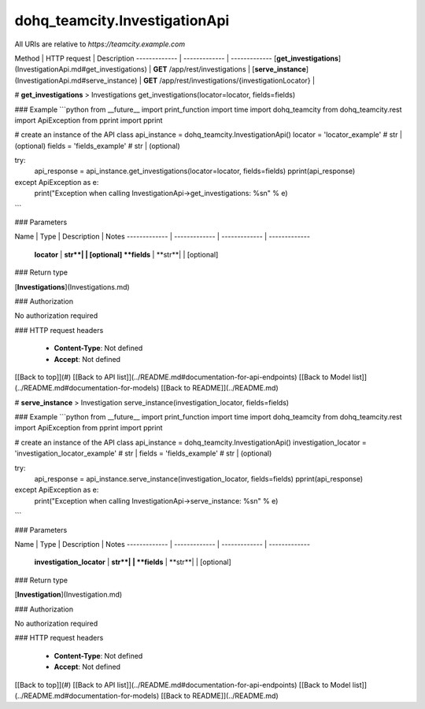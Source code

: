#################
dohq_teamcity.InvestigationApi
#################


All URIs are relative to *https://teamcity.example.com*

Method | HTTP request | Description
------------- | ------------- | -------------
[**get_investigations**](InvestigationApi.md#get_investigations) | **GET** /app/rest/investigations | 
[**serve_instance**](InvestigationApi.md#serve_instance) | **GET** /app/rest/investigations/{investigationLocator} | 


# **get_investigations**
> Investigations get_investigations(locator=locator, fields=fields)



### Example
```python
from __future__ import print_function
import time
import dohq_teamcity
from dohq_teamcity.rest import ApiException
from pprint import pprint

# create an instance of the API class
api_instance = dohq_teamcity.InvestigationApi()
locator = 'locator_example' # str |  (optional)
fields = 'fields_example' # str |  (optional)

try:
    api_response = api_instance.get_investigations(locator=locator, fields=fields)
    pprint(api_response)
except ApiException as e:
    print("Exception when calling InvestigationApi->get_investigations: %s\n" % e)
```

### Parameters

Name | Type | Description  | Notes
------------- | ------------- | ------------- | -------------
 **locator** | **str**|  | [optional] 
 **fields** | **str**|  | [optional] 

### Return type

[**Investigations**](Investigations.md)

### Authorization

No authorization required

### HTTP request headers

 - **Content-Type**: Not defined
 - **Accept**: Not defined

[[Back to top]](#) [[Back to API list]](../README.md#documentation-for-api-endpoints) [[Back to Model list]](../README.md#documentation-for-models) [[Back to README]](../README.md)

# **serve_instance**
> Investigation serve_instance(investigation_locator, fields=fields)



### Example
```python
from __future__ import print_function
import time
import dohq_teamcity
from dohq_teamcity.rest import ApiException
from pprint import pprint

# create an instance of the API class
api_instance = dohq_teamcity.InvestigationApi()
investigation_locator = 'investigation_locator_example' # str | 
fields = 'fields_example' # str |  (optional)

try:
    api_response = api_instance.serve_instance(investigation_locator, fields=fields)
    pprint(api_response)
except ApiException as e:
    print("Exception when calling InvestigationApi->serve_instance: %s\n" % e)
```

### Parameters

Name | Type | Description  | Notes
------------- | ------------- | ------------- | -------------
 **investigation_locator** | **str**|  | 
 **fields** | **str**|  | [optional] 

### Return type

[**Investigation**](Investigation.md)

### Authorization

No authorization required

### HTTP request headers

 - **Content-Type**: Not defined
 - **Accept**: Not defined

[[Back to top]](#) [[Back to API list]](../README.md#documentation-for-api-endpoints) [[Back to Model list]](../README.md#documentation-for-models) [[Back to README]](../README.md)

